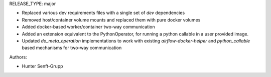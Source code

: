 RELEASE_TYPE: major

* Replaced various dev requirements files with a single set of `dev` dependencies
* Removed host/container volume mounts and replaced them with pure docker volumes
* Added docker-based worker/container two-way communication
* Added an extension equivalent to the PythonOperator, for running a python callable in a user provided image.
* Updated `do_meta_operation` implementations to work with existing `airflow-docker-helper` and `python_callable` based mechanisms for two-way communication

Authors:

* Hunter Senft-Grupp


